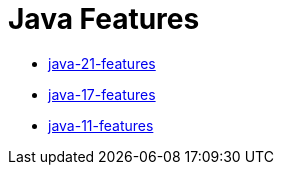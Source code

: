 = Java Features

:url-repo: https://github.com/fibanez6

* link:https://github.com/fibanez6/java-21-features/blob/main/readme.adoc[java-21-features]
* link:https://github.com/fibanez6/java-17-features/blob/main/readme.adoc[java-17-features]
* link:https://github.com/fibanez6/java-11-features/blob/main/Readme.adoc[java-11-features]

